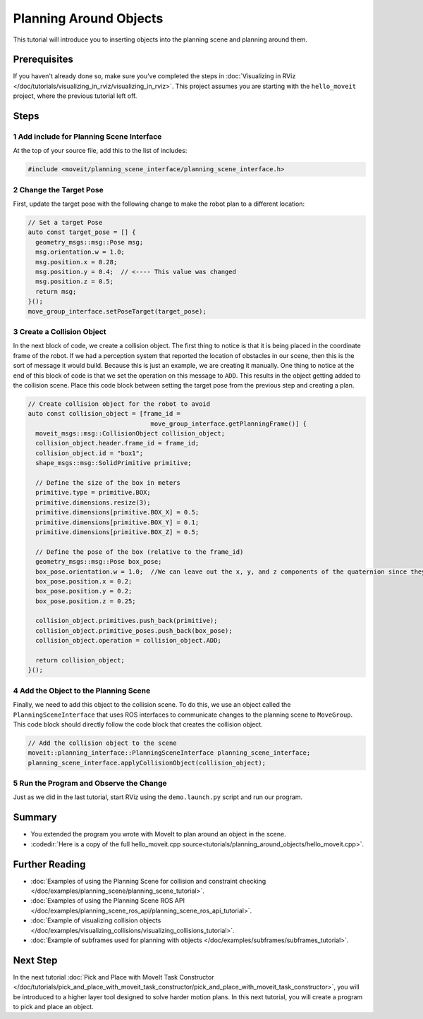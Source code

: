 Planning Around Objects
=======================

This tutorial will introduce you to inserting objects into the planning scene and planning around them.

Prerequisites
-------------

If you haven't already done so, make sure you've completed the steps in :doc:`Visualizing in RViz </doc/tutorials/visualizing_in_rviz/visualizing_in_rviz>`.
This project assumes you are starting with the ``hello_moveit`` project, where the previous tutorial left off.

Steps
-----

1 Add include for Planning Scene Interface
^^^^^^^^^^^^^^^^^^^^^^^^^^^^^^^^^^^^^^^^^^

At the top of your source file, add this to the list of includes:

.. code-block:: C++

  #include <moveit/planning_scene_interface/planning_scene_interface.h>

2 Change the Target Pose
^^^^^^^^^^^^^^^^^^^^^^^^

First, update the target pose with the following change to make the robot plan to a different location:

.. code-block:: C++

    // Set a target Pose
    auto const target_pose = [] {
      geometry_msgs::msg::Pose msg;
      msg.orientation.w = 1.0;
      msg.position.x = 0.28;
      msg.position.y = 0.4;  // <---- This value was changed
      msg.position.z = 0.5;
      return msg;
    }();
    move_group_interface.setPoseTarget(target_pose);

3 Create a Collision Object
^^^^^^^^^^^^^^^^^^^^^^^^^^^

In the next block of code, we create a collision object.
The first thing to notice is that it is being placed in the coordinate frame of the robot.
If we had a perception system that reported the location of obstacles in our scene, then this is the sort of message it would build.
Because this is just an example, we are creating it manually.
One thing to notice at the end of this block of code is that we set the operation on this message to ``ADD``.
This results in the object getting added to the collision scene.
Place this code block between setting the target pose from the previous step and creating a plan.

.. code-block:: C++

    // Create collision object for the robot to avoid
    auto const collision_object = [frame_id =
                                     move_group_interface.getPlanningFrame()] {
      moveit_msgs::msg::CollisionObject collision_object;
      collision_object.header.frame_id = frame_id;
      collision_object.id = "box1";
      shape_msgs::msg::SolidPrimitive primitive;

      // Define the size of the box in meters
      primitive.type = primitive.BOX;
      primitive.dimensions.resize(3);
      primitive.dimensions[primitive.BOX_X] = 0.5;
      primitive.dimensions[primitive.BOX_Y] = 0.1;
      primitive.dimensions[primitive.BOX_Z] = 0.5;

      // Define the pose of the box (relative to the frame_id)
      geometry_msgs::msg::Pose box_pose;
      box_pose.orientation.w = 1.0;  //We can leave out the x, y, and z components of the quaternion since they are initialized to 0
      box_pose.position.x = 0.2;
      box_pose.position.y = 0.2;
      box_pose.position.z = 0.25;

      collision_object.primitives.push_back(primitive);
      collision_object.primitive_poses.push_back(box_pose);
      collision_object.operation = collision_object.ADD;

      return collision_object;
    }();

4 Add the Object to the Planning Scene
^^^^^^^^^^^^^^^^^^^^^^^^^^^^^^^^^^^^^^

Finally, we need to add this object to the collision scene.
To do this, we use an object called the ``PlanningSceneInterface`` that uses ROS interfaces to communicate changes to the planning scene to ``MoveGroup``.
This code block should directly follow the code block that creates the collision object.

.. code-block:: C++

    // Add the collision object to the scene
    moveit::planning_interface::PlanningSceneInterface planning_scene_interface;
    planning_scene_interface.applyCollisionObject(collision_object);


5 Run the Program and Observe the Change
^^^^^^^^^^^^^^^^^^^^^^^^^^^^^^^^^^^^^^^^

Just as we did in the last tutorial, start RViz using the ``demo.launch.py`` script and run our program.

.. image:: planning_around_object.png

Summary
-------

- You extended the program you wrote with MoveIt to plan around an object in the scene.
- :codedir:`Here is a copy of the full hello_moveit.cpp source<tutorials/planning_around_objects/hello_moveit.cpp>`.

Further Reading
---------------

- :doc:`Examples of using the Planning Scene for collision and constraint checking </doc/examples/planning_scene/planning_scene_tutorial>`.
- :doc:`Examples of using the Planning Scene ROS API </doc/examples/planning_scene_ros_api/planning_scene_ros_api_tutorial>`.
- :doc:`Example of visualizing collision objects </doc/examples/visualizing_collisions/visualizing_collisions_tutorial>`.
- :doc:`Example of subframes used for planning with objects </doc/examples/subframes/subframes_tutorial>`.

Next Step
---------

In the next tutorial :doc:`Pick and Place with MoveIt Task Constructor </doc/tutorials/pick_and_place_with_moveit_task_constructor/pick_and_place_with_moveit_task_constructor>`, you will be introduced to a higher layer tool designed to solve harder motion plans.
In this next tutorial, you will create a program to pick and place an object.
